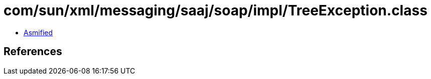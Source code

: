 = com/sun/xml/messaging/saaj/soap/impl/TreeException.class

 - link:TreeException-asmified.java[Asmified]

== References

